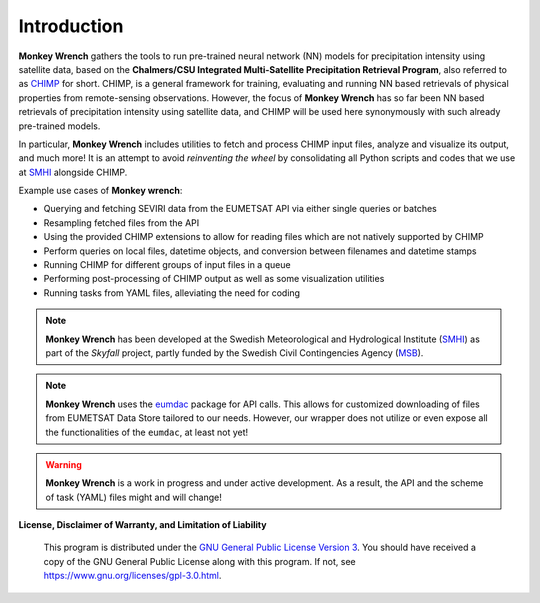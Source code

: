 Introduction
-------------

**Monkey Wrench** gathers the tools to run pre-trained neural network (NN) models for
precipitation intensity using satellite data, based on the **Chalmers/CSU Integrated
Multi-Satellite Precipitation Retrieval Program**, also referred to as `CHIMP`_ for short.
CHIMP, is a general framework for training, evaluating and running NN based retrievals of physical
properties from remote-sensing observations. However, the focus of **Monkey Wrench**
has so far been NN based retrievals of precipitation intensity using satellite data,
and CHIMP will be used here synonymously with such already pre-trained models.

In particular, **Monkey Wrench** includes utilities to fetch and process CHIMP input files,
analyze and visualize its output, and much more! It is an attempt to avoid
*reinventing the wheel* by consolidating all Python scripts and codes that we use
at `SMHI`_ alongside CHIMP.

Example use cases of **Monkey wrench**:

* Querying and fetching SEVIRI data from the EUMETSAT API via either single queries or batches
* Resampling fetched files from the API
* Using the provided CHIMP extensions to allow for reading files which are not natively supported by CHIMP
* Perform queries on local files, datetime objects, and conversion between filenames and datetime stamps
* Running CHIMP for different groups of input files in a queue
* Performing post-processing of CHIMP output as well as some visualization utilities
* Running tasks from YAML files, alleviating the need for coding

.. note::
  **Monkey Wrench** has been developed at the Swedish Meteorological and
  Hydrological Institute (SMHI_) as part of the *Skyfall* project, partly funded
  by the Swedish Civil Contingencies Agency (MSB_).

.. note::
  **Monkey Wrench** uses the `eumdac`_ package for API calls.
  This allows for customized downloading of files from EUMETSAT Data Store tailored to our needs. However, our wrapper
  does not utilize or even expose all the functionalities of the ``eumdac``, at least not yet!

.. warning::
  **Monkey Wrench** is a work in progress and under active development. As a result, the API and the scheme of task (YAML) files might and will change!

**License, Disclaimer of Warranty, and Limitation of Liability**

  This program is distributed under the `GNU General Public License Version 3`_. You should have received a copy of the GNU General Public License along with this program. If not, see `<https://www.gnu.org/licenses/gpl-3.0.html>`_.

.. _CHIMP: https://github.com/simonpf/chimp
.. _GNU General Public License Version 3: https://www.gnu.org/licenses/gpl-3.0.html
.. _eumdac: https://gitlab.eumetsat.int/eumetlab/data-services/eumdac
.. _SMHI: https://www.smhi.se
.. _MSB: https://www.msb.se

